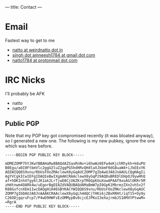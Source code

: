---
title: Contact
---

* Email
Fastest way to get to me
- [[mailto:natto@weirdnatto.in][natto at weirdnatto dot in]]
- [[mailto:singh.amneesh1784@gmail.com][singh dot amneesh1784 at gmail dot com]]
- [[mailto:natto1784@protonmail.com][natto1784 at protonmail dot com]]

* IRC Nicks
I'll probably be AFK
- natto
- natto17

** Public PGP
Note that my PGP key got compromised recently (it was bloated anyway), so I generated a new one. The following is my new pubkey, ignore the one which was here before.
#+begin_src
-----BEGIN PGP PUBLIC KEY BLOCK-----

mDMEZOMP7hYJKwYBBAHaRw8BAQdAZSaxRnNv+i6hwWz0EFw4eKjchRhykh+k6uPU
B0Egu/a0I0FtbmVlc2ggU2luZ2ggPG5hdHRvQHdlaXJkbmF0dG8uaW4+iJkEExYK
AEEWIQQ8S9vnu/RbUsFOoZMAclewX8yGqAUCZOMP7gIbAwUJA8JnAAULCQgHAgIi
AgYVCgkICwIEFgIDAQIeBwIXgAAKCRAAclewX8yGqP29AQDuBREDlEHpOJ9ywHhQ
af+hDKInhXfgy6lJK1ak2LrTjwD8CjU6ZKrpTR6GpKUuXowAPAAf9xoAGlOKRr5M
zHdtnwm4OARk4w/uEgorBgEEAZdVAQUBAQdAMaBmW7pI0GpK1MbrmzZXn2vh5v2f
R88GxfcnXEm1IwcDAQgHiH4EGBYKACYWIQQ8S9vnu/RbUsFOoZMAclewX8yGqAUC
ZOMP7gIbDAUJA8JnAAAKCRAAclewX8yGqLh4AQCjTHKi6jZBxRRHt/iqT15+Oy9y
C26ODjgqruFcp7/P4wD9HWFsEzOMMypBv8cjcEJPKoI3eXajrmbJS10MXYPtwwM=
=RgrA
-----END PGP PUBLIC KEY BLOCK-----
#+end_src
